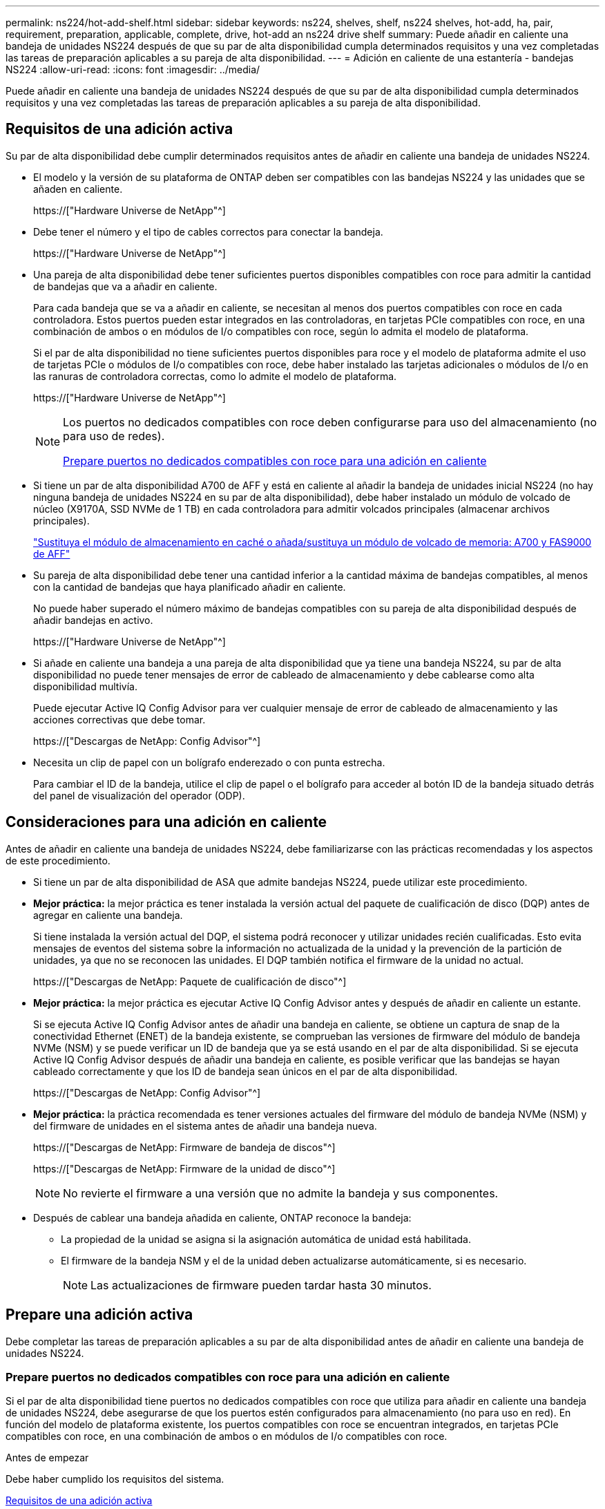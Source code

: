 ---
permalink: ns224/hot-add-shelf.html 
sidebar: sidebar 
keywords: ns224, shelves, shelf, ns224 shelves, hot-add, ha, pair, requirement, preparation, applicable, complete, drive, hot-add an ns224 drive shelf 
summary: Puede añadir en caliente una bandeja de unidades NS224 después de que su par de alta disponibilidad cumpla determinados requisitos y una vez completadas las tareas de preparación aplicables a su pareja de alta disponibilidad. 
---
= Adición en caliente de una estantería - bandejas NS224
:allow-uri-read: 
:icons: font
:imagesdir: ../media/


[role="lead"]
Puede añadir en caliente una bandeja de unidades NS224 después de que su par de alta disponibilidad cumpla determinados requisitos y una vez completadas las tareas de preparación aplicables a su pareja de alta disponibilidad.



== Requisitos de una adición activa

Su par de alta disponibilidad debe cumplir determinados requisitos antes de añadir en caliente una bandeja de unidades NS224.

* El modelo y la versión de su plataforma de ONTAP deben ser compatibles con las bandejas NS224 y las unidades que se añaden en caliente.
+
https://["Hardware Universe de NetApp"^]

* Debe tener el número y el tipo de cables correctos para conectar la bandeja.
+
https://["Hardware Universe de NetApp"^]

* Una pareja de alta disponibilidad debe tener suficientes puertos disponibles compatibles con roce para admitir la cantidad de bandejas que va a añadir en caliente.
+
Para cada bandeja que se va a añadir en caliente, se necesitan al menos dos puertos compatibles con roce en cada controladora. Estos puertos pueden estar integrados en las controladoras, en tarjetas PCIe compatibles con roce, en una combinación de ambos o en módulos de I/o compatibles con roce, según lo admita el modelo de plataforma.

+
Si el par de alta disponibilidad no tiene suficientes puertos disponibles para roce y el modelo de plataforma admite el uso de tarjetas PCIe o módulos de I/o compatibles con roce, debe haber instalado las tarjetas adicionales o módulos de I/o en las ranuras de controladora correctas, como lo admite el modelo de plataforma.

+
https://["Hardware Universe de NetApp"^]

+
[NOTE]
====
Los puertos no dedicados compatibles con roce deben configurarse para uso del almacenamiento (no para uso de redes).

<<Prepare puertos no dedicados compatibles con roce para una adición en caliente>>

====
* Si tiene un par de alta disponibilidad A700 de AFF y está en caliente al añadir la bandeja de unidades inicial NS224 (no hay ninguna bandeja de unidades NS224 en su par de alta disponibilidad), debe haber instalado un módulo de volcado de núcleo (X9170A, SSD NVMe de 1 TB) en cada controladora para admitir volcados principales (almacenar archivos principales).
+
link:../fas9000/caching-module-and-core-dump-module-replace.html["Sustituya el módulo de almacenamiento en caché o añada/sustituya un módulo de volcado de memoria: A700 y FAS9000 de AFF"^]

* Su pareja de alta disponibilidad debe tener una cantidad inferior a la cantidad máxima de bandejas compatibles, al menos con la cantidad de bandejas que haya planificado añadir en caliente.
+
No puede haber superado el número máximo de bandejas compatibles con su pareja de alta disponibilidad después de añadir bandejas en activo.

+
https://["Hardware Universe de NetApp"^]

* Si añade en caliente una bandeja a una pareja de alta disponibilidad que ya tiene una bandeja NS224, su par de alta disponibilidad no puede tener mensajes de error de cableado de almacenamiento y debe cablearse como alta disponibilidad multivía.
+
Puede ejecutar Active IQ Config Advisor para ver cualquier mensaje de error de cableado de almacenamiento y las acciones correctivas que debe tomar.

+
https://["Descargas de NetApp: Config Advisor"^]

* Necesita un clip de papel con un bolígrafo enderezado o con punta estrecha.
+
Para cambiar el ID de la bandeja, utilice el clip de papel o el bolígrafo para acceder al botón ID de la bandeja situado detrás del panel de visualización del operador (ODP).





== Consideraciones para una adición en caliente

Antes de añadir en caliente una bandeja de unidades NS224, debe familiarizarse con las prácticas recomendadas y los aspectos de este procedimiento.

* Si tiene un par de alta disponibilidad de ASA que admite bandejas NS224, puede utilizar este procedimiento.
* *Mejor práctica:* la mejor práctica es tener instalada la versión actual del paquete de cualificación de disco (DQP) antes de agregar en caliente una bandeja.
+
Si tiene instalada la versión actual del DQP, el sistema podrá reconocer y utilizar unidades recién cualificadas. Esto evita mensajes de eventos del sistema sobre la información no actualizada de la unidad y la prevención de la partición de unidades, ya que no se reconocen las unidades. El DQP también notifica el firmware de la unidad no actual.

+
https://["Descargas de NetApp: Paquete de cualificación de disco"^]

* *Mejor práctica:* la mejor práctica es ejecutar Active IQ Config Advisor antes y después de añadir en caliente un estante.
+
Si se ejecuta Active IQ Config Advisor antes de añadir una bandeja en caliente, se obtiene un captura de snap de la conectividad Ethernet (ENET) de la bandeja existente, se comprueban las versiones de firmware del módulo de bandeja NVMe (NSM) y se puede verificar un ID de bandeja que ya se está usando en el par de alta disponibilidad. Si se ejecuta Active IQ Config Advisor después de añadir una bandeja en caliente, es posible verificar que las bandejas se hayan cableado correctamente y que los ID de bandeja sean únicos en el par de alta disponibilidad.

+
https://["Descargas de NetApp: Config Advisor"^]

* *Mejor práctica:* la práctica recomendada es tener versiones actuales del firmware del módulo de bandeja NVMe (NSM) y del firmware de unidades en el sistema antes de añadir una bandeja nueva.
+
https://["Descargas de NetApp: Firmware de bandeja de discos"^]

+
https://["Descargas de NetApp: Firmware de la unidad de disco"^]

+

NOTE: No revierte el firmware a una versión que no admite la bandeja y sus componentes.

* Después de cablear una bandeja añadida en caliente, ONTAP reconoce la bandeja:
+
** La propiedad de la unidad se asigna si la asignación automática de unidad está habilitada.
** El firmware de la bandeja NSM y el de la unidad deben actualizarse automáticamente, si es necesario.
+

NOTE: Las actualizaciones de firmware pueden tardar hasta 30 minutos.







== Prepare una adición activa

Debe completar las tareas de preparación aplicables a su par de alta disponibilidad antes de añadir en caliente una bandeja de unidades NS224.



=== Prepare puertos no dedicados compatibles con roce para una adición en caliente

Si el par de alta disponibilidad tiene puertos no dedicados compatibles con roce que utiliza para añadir en caliente una bandeja de unidades NS224, debe asegurarse de que los puertos estén configurados para almacenamiento (no para uso en red). En función del modelo de plataforma existente, los puertos compatibles con roce se encuentran integrados, en tarjetas PCIe compatibles con roce, en una combinación de ambos o en módulos de I/o compatibles con roce.

.Antes de empezar
Debe haber cumplido los requisitos del sistema.

<<Requisitos de una adición activa>>

.Acerca de esta tarea
* En algunos modelos de plataforma, cuando se instala una tarjeta PCIe o un módulo I/o compatible con roce en una ranura compatible de una controladora, los puertos tienen la opción predeterminada automáticamente para el uso del almacenamiento (en lugar de las redes). Sin embargo, se recomienda completar este procedimiento para verificar que los puertos compatibles con roce se hayan configurado para el uso del almacenamiento.
* Si determina que los puertos no dedicados compatibles con roce de la pareja de alta disponibilidad no están configurados para su uso en el almacenamiento, se trata de un procedimiento no disruptivo para configurarlos.
+

NOTE: Si su par de alta disponibilidad está ejecutando una versión de ONTAP 9.6, debe reiniciar las controladoras, una a la vez.

+

NOTE: Si su pareja de alta disponibilidad ejecuta ONTAP 9.7 o una versión posterior, no necesita reiniciar las controladoras, a menos que una o ambas controladoras estén en modo de mantenimiento. En este procedimiento se asume que ninguna controladora está en modo de mantenimiento.



.Pasos
. Compruebe si los puertos no dedicados del par de alta disponibilidad están configurados para el uso del almacenamiento: `storage port show`
+
Puede introducir el comando en cualquier módulo de la controladora.

+
Si su par de alta disponibilidad ejecuta ONTAP 9.8 o posterior, se muestran los puertos no dedicados `storage` en la `Mode` columna.

+
Si su par de alta disponibilidad ejecuta ONTAP 9.7 o 9.6, los puertos no dedicados se muestran `false` en la `Is Dedicated?` columna, también mostrar `enabled` en la `State` columna.

. Si los puertos no dedicados están configurados para el uso del almacenamiento, se realiza con este procedimiento.
+
De lo contrario, deberá configurar los puertos completando los pasos 3 a 6.

+
[NOTE]
====
Cuando los puertos no dedicados no están configurados para el uso del almacenamiento, el resultado del comando muestra lo siguiente:

Si su par de alta disponibilidad ejecuta ONTAP 9.8 o posterior, se muestran los puertos no dedicados `network` en la `Mode` columna.

Si su par de alta disponibilidad ejecuta ONTAP 9.7 o 9.6, los puertos no dedicados se muestran `false` en la `Is Dedicated?`` columna, también mostrar `disabled` en la `State` columna.

====
. Configure los puertos no dedicados para su uso del almacenamiento en uno de los módulos de la controladora:
+
Debe repetir el comando correspondiente para cada puerto que esté configurando.

+
[cols="1,3"]
|===
| Si su par de alta disponibilidad está ejecutando... | Realice lo siguiente... 


 a| 
ONTAP 9.8 o posterior
 a| 
`storage port modify -node node name -port port name -mode storage`



 a| 
ONTAP 9.7 o 9.6
 a| 
`storage port enable -node node name -port port name`

|===
. Si su par de alta disponibilidad ejecuta ONTAP 9.6, reinicie el módulo de la controladora para que los cambios en el puerto tengan efecto: `system node reboot -node node name -reason reason for the reboot`
+
De lo contrario, vaya al paso siguiente.

+

NOTE: El reinicio puede demorar hasta 15 minutos.

. Repita los pasos para el segundo módulo de controlador:
+
[cols="1,3"]
|===
| Si su par de alta disponibilidad está ejecutando... | Realice lo siguiente... 


 a| 
ONTAP 9.7 o posterior
 a| 
.. Repita el paso 3.
.. Vaya al paso 6.




 a| 
ONTAP 9.6
 a| 
.. Repita los pasos 3 y 4.
+

NOTE: La primera controladora ya debe haber completado el reinicio.

.. Vaya al paso 6.


|===
. Compruebe que los puertos no dedicados en ambos módulos de controladora están configurados para almacenamiento: `storage port show`
+
Puede introducir el comando en cualquier módulo de la controladora.

+
Si su par de alta disponibilidad ejecuta ONTAP 9.8 o posterior, se muestran los puertos no dedicados `storage` en la `Mode` columna.

+
Si su par de alta disponibilidad ejecuta ONTAP 9.7 o 9.6, los puertos no dedicados se muestran `false` en la `Is Dedicated?` columna, también mostrar `enabled` en la `State` columna.





=== Preparar un par de alta disponibilidad A700, AFF A800, AFF C800, AFF AFF A400 o AFF C400 para añadir en caliente una segunda bandeja

Si tiene un par de alta disponibilidad A700, AFF A800, AFF C800, AFF AFF A400 o AFF C400 con una bandeja de unidades NS224 cableada a un conjunto de puertos compatibles con roce en cada controladora, debe volver a acceder a la bandeja (Después de instalar las tarjetas PCIe o módulos I/o compatibles con roce) en los dos conjuntos de puertos de cada controladora, antes de añadir en caliente la segunda bandeja.

.Antes de empezar
* Debe haber cumplido los requisitos del sistema.
+
<<Requisitos de una adición activa>>

* Debe haber habilitado los puertos en las tarjetas PCIe compatibles con roce o los módulos de I/o instalados.
+
<<Prepare puertos no dedicados compatibles con roce para una adición en caliente>>



.Acerca de esta tarea
* La presentación de las conexiones de puertos es un procedimiento no disruptivo si su bandeja cuenta con conectividad de alta disponibilidad multivía.
+
Podrá reconectar la primera bandeja en ambos conjuntos de puertos de cada controladora para que cuando la segunda bandeja en activo, ambas bandejas tengan una conectividad más resiliente.

* Puede mover un cable a la vez para mantener la conectividad a la bandeja en todo momento durante este procedimiento.


.Pasos
. Reconectar las conexiones de la bandeja existente en ambos conjuntos de puertos en cada controladora, según corresponda al modelo de plataforma.
+

NOTE: Mover un cable no requiere tiempo de espera entre desconectar el cable de un puerto y conectarlo a otro.

+
[cols="1,3"]
|===
| Si dispone de una... | Realice lo siguiente... 


 a| 
Par de alta disponibilidad A700 de AFF
 a| 

NOTE: Los subpasos dan por sentado que la bandeja existente se cableó a módulos de I/o compatibles con roce en la ranura 3 de cada controladora.

[NOTE]
====
Si es necesario, se pueden hacer referencia a las ilustraciones de cableado que muestran una única bandeja existente y la bandeja de doble bandeja.

<<Cablee una bandeja de adición en caliente para un par de alta disponibilidad A700 de AFF>>

====
.. En la controladora A, mueva el cable de la ranura 3, puerto b (e3b), a la ranura 7, puerto b (e7b).
.. Repita el mismo cable y mueva la controladora B.




 a| 
Par de alta disponibilidad AFF A800 o AFF C800
 a| 

NOTE: Los subpasos dan por sentado que la bandeja existente se cableó a tarjetas PCIe compatibles con roce en la ranura 5 de cada controladora.

[NOTE]
====
Si es necesario, se pueden hacer referencia a las ilustraciones de cableado que muestran una única bandeja existente y la bandeja de doble bandeja.

<<Conecte un cable de una bandeja de adición en caliente para un par de alta disponibilidad AFF A800 o AFF C800>>

====
.. En la controladora A, mueva el cable de la ranura 5, puerto b (e5b), a la ranura 3, puerto b (e3b).
.. Repita el mismo cable y mueva la controladora B.




 a| 
Par de alta disponibilidad del A400 de AFF
 a| 
[NOTE]
====
Si es necesario, se pueden hacer referencia a las ilustraciones de cableado que muestran una única bandeja existente y la bandeja de doble bandeja.

<<Conecte un cable de una bandeja de adición en caliente para un par de alta disponibilidad del A400 AFF>>

====
.. En la controladora A, mueva el cable del puerto e0d a la ranura 5 puerto b (e5b).
.. Repita el mismo cable y mueva la controladora B.




 a| 
Par de alta disponibilidad AFF C400
 a| 
[NOTE]
====
Si es necesario, se pueden hacer referencia a las ilustraciones de cableado que muestran una única bandeja existente y la bandeja de doble bandeja.

<<Conecte un cable de una bandeja de adición en caliente para un par de alta disponibilidad AFF C400>>

====
.. En el controlador A, mueva el cable de la ranura 4, puerto a (e4a), a la ranura 5, puerto b (e5b).
.. Repita el mismo cable y mueva la controladora B.


|===
. Compruebe que la bandeja de dos bandejas se haya cableado correctamente.
+
Si se genera algún error de cableado, siga las acciones correctivas proporcionadas.

+
https://["Descargas de NetApp: Config Advisor"^]





=== Prepare la asignación manual de la propiedad de una unidad para una adición de activo

Si va a asignar manualmente la propiedad de una unidad para la bandeja de unidades NS224 que va a añadir en caliente, debe deshabilitar la asignación automática de unidades si está habilitada.

.Antes de empezar
Debe haber cumplido los requisitos del sistema.

<<Requisitos de una adición activa>>

.Acerca de esta tarea
Debe asignar manualmente la propiedad de una unidad si las unidades de la bandeja son propiedad de ambos módulos de controladora en la pareja de alta disponibilidad.

.Pasos
. Compruebe si la asignación automática de unidades está habilitada: `storage disk option show`
+
Puede introducir el comando en cualquier módulo de la controladora.

+
Si la asignación automática de unidades está activada, la salida muestra `on` en la `Auto Assign` (para cada módulo del controlador).

. Si la asignación automática de unidades está habilitada, deshabilítela: `storage disk option modify -node node_name -autoassign off`
+
Debe deshabilitar la asignación automática de unidades en ambos módulos de la controladora.





== Instale una bandeja de unidades para añadir datos en caliente

La instalación de una bandeja de unidades nueva NS224 implica la instalación de la bandeja en un rack o armario, la conexión de los cables de alimentación (que enciende automáticamente la bandeja) y luego la configuración del ID de bandeja.

.Antes de empezar
* Debe haber cumplido los requisitos del sistema.
+
<<Requisitos de una adición activa>>

* Debe haber completado los procedimientos de preparación correspondientes.
+
<<Prepare una adición activa>>



.Pasos
. Instale el kit de montaje en raíl incluido con su bandeja mediante el folleto de instalación incluido en la caja del kit.
+

NOTE: No monte el estante con brida.

. Utilice el folleto de instalación para instalar y proteger la bandeja en los soportes de soporte, así como en el rack o armario.
+

NOTE: Un estante completamente cargado NS224 puede pesar hasta 30.29 kg (66.78 lbs) y requiere que dos personas levanten o usen un elevador hidráulico. Evite quitar los componentes de la bandeja (desde la parte delantera o trasera de la bandeja) para reducir el peso de la bandeja, ya que el peso de la bandeja se equilibrará.

. Conecte los cables de alimentación a la bandeja, fíjelos en su sitio con el retenedor del cable de alimentación si son fuentes de alimentación de CA o los dos tornillos de apriete manual si son fuentes de alimentación de CC y, a continuación, conecte los cables de alimentación a distintas fuentes de alimentación para obtener resistencia.
+
Una bandeja se enciende cuando está conectada a una fuente de alimentación; no tiene interruptores de alimentación. Cuando funciona correctamente, el LED bicolor de una fuente de alimentación se ilumina en verde.

. Establezca el ID de bandeja en un número único dentro de la pareja de alta disponibilidad:
+
Hay instrucciones más detalladas disponibles:

+
link:change-shelf-id.html["Cambiar un ID de bandeja - bandejas NS224"^]

+
.. Retire la tapa del extremo izquierdo y localice el orificio pequeño a la derecha de los LED.
.. Introduzca el extremo de un clip de papel o una herramienta similar en el orificio pequeño para llegar al botón de ID de la bandeja.
.. Mantenga pulsado el botón (hasta 15 segundos) hasta que el primer número de la pantalla digital parpadee y, a continuación, suelte el botón.
+

NOTE: Si el ID tarda más de 15 segundos en parpadear, mantenga pulsado el botón de nuevo y asegúrese de pulsarlo completamente.

.. Pulse y suelte el botón para avanzar el número hasta alcanzar el número deseado de 0 a 9.
.. Repita los subpasos 4c y 4d para establecer el segundo número del ID de la bandeja.
+
El número puede tardar hasta tres segundos (en lugar de 15 segundos) en parpadear.

.. Mantenga presionado el botón hasta que el segundo número deje de parpadear.
+
Después de unos cinco segundos, ambos números comienzan a parpadear y el LED ámbar del ODP se ilumina.

.. Apague y encienda la bandeja para que el ID de bandeja quede registrado.
+
Debe desconectar los dos cables de alimentación de la bandeja, esperar 10 segundos y, a continuación, volver a enchufarlos.

+
Cuando se restablece la alimentación a las fuentes de alimentación, sus LED bicolores se iluminan en verde.







== Conecte mediante cable una bandeja de unidades para una función de adición de activo

Conecte los cables de cada bandeja de unidades NS224 se añadirá en caliente de modo que cada bandeja tenga dos conexiones a cada módulo de controladora en el par de alta disponibilidad. En función del número de bandejas que se añadan en caliente y el modelo de plataforma, se utilizarán puertos compatibles con roce en las controladoras, en tarjetas PCIe compatibles con roce, una combinación de ambos o en módulos de I/o compatibles con roce.



=== Consideraciones a tener en cuenta cuando se realiza el cableado de un complemento activo

Familiarizarse con la orientación correcta del conector del cable, así como la ubicación y el etiquetado de los puertos en los módulos de la bandeja de unidades NSM NS224 puede ser útil antes de conectar el cableado de la bandeja añadida en caliente.

* Los cables se insertan con la lengüeta de extracción del conector hacia arriba.
+
Cuando se inserta correctamente un cable, éste hace clic en su lugar.

+
Después de conectar ambos extremos del cable, se encienden los LED LNK (verde) de la bandeja y el puerto de la controladora. Si un LED LNK de puerto no se ilumina, vuelva a colocar el cable.

+
image::../media/oie_cable_pull_tab_up.png[lengüeta para tirar del cable de la oie]

* Se puede utilizar la siguiente ilustración para identificar físicamente los puertos NSM de la bandeja, e0a y e0b:
+
image::../media/drw_ns224_back_ports.png[puertos de respaldo drw ns224]





=== Conecte un cable de una bandeja de adición en caliente para un par de alta disponibilidad AFF A900

Cuando se necesita almacenamiento adicional, puede añadir hasta tres bandejas de unidades NS224 adicionales (con un total de cuatro bandejas) a un par de alta disponibilidad A900 de AFF.

.Antes de empezar
* Debe haber cumplido los requisitos del sistema.
+
<<Requisitos de una adición activa>>

* Debe haber completado los procedimientos de preparación correspondientes.
+
<<Prepare una adición activa>>

* Debe haber instalado las bandejas, encendidas y configurado los ID de bandeja.
+
<<Instale una bandeja de unidades para añadir datos en caliente>>



.Acerca de esta tarea
* En este procedimiento se asume que su par de alta disponibilidad tiene al menos una bandeja NS224 existente y que va a añadir hasta tres bandejas adicionales en caliente.
* Si su par de alta disponibilidad tiene solo una bandeja NS224 existente, en este procedimiento se asume que la bandeja se cableó en dos módulos I/o de 100 GbE compatibles con roce de cada controladora.


.Pasos
. Si la bandeja NS224 que está agregando en caliente será la segunda bandeja NS224 del par de alta disponibilidad, complete los siguientes subpasos.
+
De lo contrario, vaya al paso siguiente.

+
.. Bandeja de cables NSM de un puerto e0a a a la ranura de controladora A 10 puertos a (e10a).
.. Cable de la bandeja NSM Del puerto e0b a al puerto b de la ranura 2 de la controladora B (e2b).
.. Puerto e0a de la bandeja de cables NSM B a la ranura de la controladora B, puerto a 10 (e10a).
.. Cable del puerto e0b NSM B a la ranura 2 de la controladora a, puerto b (e2b).


+
En la siguiente ilustración, se muestra el cableado de la segunda bandeja (y la primera bandeja).

+
image::../media/drw_ns224_a900_2shelves.png[drw ns224 a900 2 estantes]

. Si la bandeja NS224 que está agregando en caliente será la tercera bandeja NS224 del par de alta disponibilidad, complete los siguientes subpasos.
+
De lo contrario, vaya al paso siguiente.

+
.. Conecte El puerto NSM de La bandeja de cables e0a al puerto a de la ranura 1 de la controladora (e1a).
.. Cable de la bandeja NSM Del puerto e0b a la ranura de la controladora B, puerto b (e11b) 11.
.. Conecte el puerto NSM B de la bandeja de cables e0a al puerto a de la ranura de la controladora B (e1a).
.. Cable de la bandeja NSM B del puerto e0b a la ranura de la controladora A 11, puerto b (e11b).
+
En la siguiente ilustración, se muestra el cableado de la tercera bandeja.

+
image::../media/drw_ns224_a900_3shelves.png[drw ns224 a900 3 estantes]



. Si la bandeja NS224 que está agregando en caliente será la cuarta bandeja NS224 del par de alta disponibilidad, complete los siguientes subpasos.
+
De lo contrario, vaya al paso siguiente.

+
.. Conecte el cable de la bandeja NSM de Un puerto e0a a a la ranura de controladora A 11 puerto a (e11a).
.. Conecte el cable del puerto NSM A e0b a la ranura de la controladora B del puerto b (e1b).
.. Conecte el puerto NSM B de la bandeja de cables e0a al puerto a de la ranura de la controladora B 11 (e11a).
.. Conecte el puerto e0b NSM B de la bandeja a la controladora, puerto b (e1b) de la ranura 1.
+
En la siguiente ilustración, se muestra el cableado de la cuarta bandeja.

+
image::../media/drw_ns224_a900_4shelves.png[drw ns224 a900 4estantes]



. Compruebe que la bandeja añadida en activo se haya cableado correctamente.
+
Si se genera algún error de cableado, siga las acciones correctivas proporcionadas.

+
https://["Descargas de NetApp: Config Advisor"]

. Si se deshabilitó la asignación automática de unidades como parte de la preparación para este procedimiento, debe asignar manualmente la propiedad de la unidad y, después, volver a habilitar la asignación automática de unidades, si es necesario.
+
De lo contrario, ha finalizado este procedimiento.

+
<<Complete el hot-add>>





=== Conecte un cable de una bandeja de adición en caliente para un par de alta disponibilidad AFF A250, AFF C250 o FAS500f

Cuando se necesite almacenamiento adicional, puede añadir en caliente una bandeja de unidades NS224 a un par de alta disponibilidad FAS500f o AFF A250.

.Antes de empezar
* Debe haber cumplido los requisitos del sistema.
+
<<Requisitos de una adición activa>>

* Debe haber completado los procedimientos de preparación correspondientes.
+
<<Prepare una adición activa>>

* Debe haber instalado las bandejas, encendidas y configurado los ID de bandeja.
+
<<Instale una bandeja de unidades para añadir datos en caliente>>



.Acerca de esta tarea
Una vez visto desde la parte posterior del chasis de la plataforma, el puerto para tarjetas compatible con roce de la izquierda es el puerto "a" (e1a) y el puerto de la derecha es el puerto "b" (e1b).

.Pasos
. Conecte los cables de las conexiones de la bandeja:
+
.. Conecte El puerto NSM de La bandeja de cables e0a al puerto a de la ranura 1 de la controladora (e1a).
.. Conecte el cable del puerto NSM A e0b a la ranura de la controladora B del puerto b (e1b).
.. Conecte el puerto NSM B de la bandeja de cables e0a al puerto a de la ranura de la controladora B (e1a).
.. Conecte el puerto e0b NSM B de la bandeja a la controladora, puerto b (e1b) de la ranura 1. + la siguiente ilustración muestra el cableado de las bandejas cuando se completa.
+
image::../media/drw_ns224_a250_c250_f500f_1shelf_IEOPS-963.svg[drw ns224 a250 c250 f500f 1 estante IEPOPS 963]



. Compruebe que la bandeja añadida en activo se haya cableado correctamente.
+
Si se genera algún error de cableado, siga las acciones correctivas proporcionadas.

+
https://["Descargas de NetApp: Config Advisor"^]

. Si se deshabilitó la asignación automática de unidades como parte de la preparación para este procedimiento, debe asignar manualmente la propiedad de la unidad y, después, volver a habilitar la asignación automática de unidades, si es necesario.
+
De lo contrario, ha finalizado este procedimiento.

+
<<Complete el hot-add>>





=== Cablee una bandeja de adición en caliente para un par de alta disponibilidad A700 de AFF

La forma en que se conecte la conexión de una bandeja de unidades NS224 en un par de alta disponibilidad A700 de AFF depende del número de bandejas que se añadan en caliente y del número de conjuntos de puertos compatibles con roce (uno o dos) que utilice en los módulos de la controladora.

.Antes de empezar
* Debe haber cumplido los requisitos del sistema.
+
<<Requisitos de una adición activa>>

* Debe haber completado los procedimientos de preparación correspondientes.
+
<<Prepare una adición activa>>

* Debe haber instalado las bandejas, encendidas y configurado los ID de bandeja.
+
<<Instale una bandeja de unidades para añadir datos en caliente>>



.Pasos
. Si va a añadir una bandeja en caliente que utiliza un conjunto de puertos compatibles con roce (un módulo de I/o compatible con roce) en cada módulo de controladora, y esta es la única bandeja NS224 del par de alta disponibilidad, complete los siguientes subpasos.
+
De lo contrario, vaya al paso siguiente.

+

NOTE: Este paso supone que instaló el módulo de I/o compatible con roce en la ranura 3, en lugar de la ranura 7, en cada módulo de la controladora.

+
.. Conecte El cable de la bandeja NSM de Un puerto e0a a a la controladora de una ranura 3 puerto a.
.. Cable de la bandeja NSM De un puerto e0b a la ranura de la controladora B 3, puerto b.
.. Conecte el puerto NSM B del puerto e0a al puerto de la ranura de la controladora B 3 a.
.. Cable de la bandeja NSM B del puerto e0b a la controladora a, ranura 3, puerto b.
+
En la siguiente ilustración, se muestra el cableado de una bandeja añadida en caliente mediante un módulo de I/o compatible con roce en cada módulo de la controladora:

+
image::../media/drw_ns224_a700_1shelf.png[drw ns224 a700 1estantería]



. Si va a añadir una o dos bandejas en caliente usando dos conjuntos de puertos compatibles con roce (dos módulos de I/o compatibles con roce) en cada módulo de la controladora, complete los subpasos aplicables.
+
[cols="1,3"]
|===
| Bandejas | Cableado 


 a| 
Bandeja 1
 a| 

NOTE: Estos subpasos suponen que se está comenzando el cableado por el cableado del puerto de la bandeja e0a al módulo de I/o compatible con roce en la ranura 3, en lugar de la ranura 7.

.. Conecte El cable NSM de Un puerto e0a al 3 puerto a. de La ranura A de la controladora
.. Conecte el cable NSM de un puerto e0b a la ranura de la controladora B 7, puerto b.
.. Conecte el cable del puerto NSM B e0a al puerto de la ranura de la controladora B 3 a.
.. Conecte el puerto e0b NSM B al puerto e0b de la controladora A la ranura 7, puerto b.
.. Si va a añadir una segunda estantería en caliente, complete los subpasos "Shelf 2"; en caso contrario, vaya al paso 3.




 a| 
Estante 2
 a| 

NOTE: Estos subpasos suponen que se está comenzando el cableado por el cableado del puerto de la bandeja e0a al módulo I/o compatible con roce en la ranura 7, en lugar de la ranura 3 (que se correlaciona con los subpasos de cableado de la bandeja 1).

.. Conecte El cable NSM de Un puerto e0a al 7 puerto a. de La ranura A de la controladora
.. Conecte el cable NSM de un puerto e0b a la ranura de la controladora B 3, puerto b.
.. Conecte el cable del puerto NSM B e0a al puerto de la ranura de la controladora B 7 a.
.. Conecte el puerto e0b NSM B al puerto e0b de la controladora A la ranura 3, puerto b.
.. Vaya al paso 3.


|===
+
En la siguiente ilustración, se muestra el cableado de la primera y segunda bandejas añadidas en caliente:

+
image::../media/drw_ns224_a700_2shelves.png[drw ns224 a700 2 estantes]

. Compruebe que la bandeja añadida en activo se haya cableado correctamente.
+
Si se genera algún error de cableado, siga las acciones correctivas proporcionadas.

+
https://["Descargas de NetApp: Config Advisor"^]

. Si se deshabilitó la asignación automática de unidades como parte de la preparación para este procedimiento, debe asignar manualmente la propiedad de la unidad y, después, volver a habilitar la asignación automática de unidades, si es necesario.
+
De lo contrario, ha finalizado este procedimiento.

+
<<Complete el hot-add>>





=== Conecte un cable de una bandeja de adición en caliente para un par de alta disponibilidad AFF A800 o AFF C800

La forma en que se conecte la conexión de una bandeja de unidades NS224 en un par de alta disponibilidad AFF A800 o AFF C800 depende del número de bandejas que se añadan en caliente y del número de conjuntos de puertos compatibles con roce (uno o dos) que utilice en los módulos de la controladora.

.Antes de empezar
* Debe haber cumplido los requisitos del sistema.
+
<<Requisitos de una adición activa>>

* Debe haber completado los procedimientos de preparación correspondientes.
+
<<Prepare una adición activa>>

* Debe haber instalado las bandejas, encendidas y configurado los ID de bandeja.
+
<<Instale una bandeja de unidades para añadir datos en caliente>>



.Pasos
. Si va a añadir una bandeja en caliente que utiliza un conjunto de puertos compatibles con roce (una tarjeta PCIe compatible con roce) en cada módulo de controladora, y esta es la única bandeja NS224 del par de alta disponibilidad, complete los siguientes subpasos.
+
De lo contrario, vaya al paso siguiente.

+

NOTE: Este paso supone que se instaló la tarjeta PCIe compatible con roce en la ranura 5.

+
.. Conecte el puerto NSM de La bandeja de cables e0a al puerto a de la controladora A en la ranura 5 (e5a).
.. Conecte el cable del puerto NSM A e0b a la ranura de la controladora B, puerto b (e5b) de 5.
.. Conecte el puerto NSM B de la bandeja de cables e0a a la ranura de la controladora B, puerto a 5 (e5a).
.. Cable del puerto e0b NSM B a la ranura de la controladora A 5, puerto b (e5b).
+
En la siguiente ilustración, se muestra el cableado de una bandeja añadida en caliente mediante una tarjeta PCIe compatible con roce en cada módulo de controladora:

+
image::../media/drw_ns224_a800_c800_1shelf_IEOPS-964.svg[drw ns224 a800 c800 1 bandeja IEOPS 964]



. Si va a añadir una o dos bandejas en caliente usando dos conjuntos de puertos compatibles con roce (dos tarjetas PCIe compatibles con roce) en cada módulo de controladora, complete los subpasos aplicables.
+

NOTE: Este paso supone que instaló las tarjetas PCIe compatibles con roce en la ranura 5 y la ranura 3.

+
[cols="1,3"]
|===
| Bandejas | Cableado 


 a| 
Bandeja 1
 a| 

NOTE: Estos subpasos suponen que se está iniciando el cableado por el puerto de bandeja e0a a a a la tarjeta PCIe compatible con roce en la ranura 5, en lugar de la ranura 3.

.. Conecte El cable NSM de Un puerto e0a a al puerto a de la controladora A en la ranura 5 (e5a).
.. Conecte el cable NSM del puerto e0b 3 a la ranura de la controladora B del puerto b (e3b).
.. Conecte el cable del puerto NSM B e0a al puerto a de la ranura de la controladora B 5 (e5a).
.. Conecte el cable del puerto e0b NSM B al puerto b (e3b) de la controladora a y la ranura 3.
.. Si va a añadir una segunda estantería en caliente, complete los subpasos "Shelf 2"; en caso contrario, vaya al paso 3.




 a| 
Estante 2
 a| 

NOTE: En estos subpasos se asume que está comenzando el cableado por el puerto de bandeja e0a a a la tarjeta PCIe compatible con roce en la ranura 3, en lugar de la ranura 5 (que se correlaciona con los subpasos de cableado de la bandeja 1).

.. Conecte El cable NSM de Un puerto e0a al puerto a de la ranura controladora A 3 (e3a).
.. Conecte el cable NSM del puerto e0b a la ranura de la controladora B 5 del puerto b (e5b).
.. Conecte el cable del puerto NSM B e0a al puerto a de la ranura de la controladora B de 3 puertos (e3a).
.. Conecte el cable del puerto e0b NSM B al puerto b (e5b) de la controladora A la ranura 5.
.. Vaya al paso 3.


|===
+
En la siguiente ilustración, se muestra el cableado de dos bandejas añadidas en caliente:

+
image::../media/drw_ns224_a800_c800_2shelves_IEOPS-966.svg[drw ns224 a800 c800 2 bandejas IEOPS 966]

. Compruebe que la bandeja añadida en activo se haya cableado correctamente.
+
Si se genera algún error de cableado, siga las acciones correctivas proporcionadas.

+
https://["Descargas de NetApp: Config Advisor"^]

. Si se deshabilitó la asignación automática de unidades como parte de la preparación para este procedimiento, debe asignar manualmente la propiedad de la unidad y, después, volver a habilitar la asignación automática de unidades, si es necesario.
+
De lo contrario, ha finalizado este procedimiento.

+
<<Complete el hot-add>>





=== Conecte un cable de una bandeja de adición en caliente para un par de alta disponibilidad del A400 AFF

La forma en que se conecte la conexión de una bandeja de unidades NS224 en un par de alta disponibilidad de AFF A400 depende del número de bandejas que se añaden en caliente y la cantidad de conjuntos de puertos compatibles con roce (uno o dos) que se utilizan en los módulos de la controladora.

.Antes de empezar
* Debe haber cumplido los requisitos del sistema.
+
<<Requisitos de una adición activa>>

* Debe haber completado los procedimientos de preparación correspondientes.
+
<<Prepare una adición activa>>

* Debe haber instalado las bandejas, encendidas y configurado los ID de bandeja.
+
<<Instale una bandeja de unidades para añadir datos en caliente>>



.Pasos
. Si va a añadir una bandeja en caliente que utiliza un conjunto de puertos compatibles con roce (puertos internos compatibles con roce) en cada módulo de controladora, y esta es la única bandeja NS224 del par de alta disponibilidad, complete los siguientes subpasos.
+
De lo contrario, vaya al paso siguiente.

+
.. Conecte el cable de la bandeja NSM De Un puerto e0a al puerto e0c de la controladora A.
.. Cable de la bandeja NSM Del puerto e0b al puerto e0d de la controladora B.
.. Cable del puerto NSM B e0a al puerto e0c de la controladora B.
.. Conecte el cable del puerto e0b NSM B al puerto e0d de la controladora A.
+
En la siguiente ilustración, se muestra el cableado de una bandeja añadida en caliente mediante un conjunto de puertos compatibles con roce en cada módulo de controladora:

+
image::../media/drw_ns224_a400_1shelf.png[drw ns224 a400 1 estante]



. Si va a añadir una o dos bandejas que utilizan dos conjuntos de puertos compatibles con roce (puertos incorporados y compatibles con roce para tarjeta PCIe) en cada módulo de la controladora, complete los siguientes pasos.
+
[cols="1,3"]
|===
| Bandejas | Cableado 


 a| 
Bandeja 1
 a| 
.. Conecte El cable NSM de Un puerto e0a al puerto e0c de la controladora A.
.. Conecte el cable del puerto a e0b a la ranura 2 de la controladora B 5 (e5b).
.. Conecte el cable del puerto NSM B e0a al puerto e0c de la controladora B.
.. Conecte el cable del puerto e0b NSM B al puerto 2 de la ranura 5 de la controladora A (e5b).
.. Si va a añadir una segunda estantería en caliente, complete los subpasos "Shelf 2"; en caso contrario, vaya al paso 3.




 a| 
Estante 2
 a| 
.. Conecte El cable NSM de Un puerto e0a al puerto 1 de la ranura 5 De la controladora A (e5a).
.. Conecte el cable NSM del puerto e0b al puerto e0d de la controladora B.
.. Conecte el cable del puerto NSM B e0a al puerto 1 de la ranura de la controladora B 5 (e5a).
.. Conecte el cable del puerto e0b NSM B al puerto e0d de la controladora A.
.. Vaya al paso 3.


|===
+
En la siguiente ilustración, se muestra el cableado de dos bandejas añadidas en caliente:

+
image::../media/drw_ns224_a400_2shelves_IEOPS-983.svg[drw ns224 a400 2 bandejas IEPOPS 983]

. Compruebe que la bandeja añadida en activo se haya cableado correctamente.
+
Si se genera algún error de cableado, siga las acciones correctivas proporcionadas.

+
https://["Descargas de NetApp: Config Advisor"^]

. Si se deshabilitó la asignación automática de unidades como parte de la preparación para este procedimiento, debe asignar manualmente la propiedad de la unidad y volver a habilitar la asignación automática de unidades, si es necesario.
+
De lo contrario, ha finalizado este procedimiento.

+
<<Complete el hot-add>>





=== Conecte un cable de una bandeja de adición en caliente para un par de alta disponibilidad AFF C400

La forma en que se conecte la conexión de una bandeja de unidades NS224 en un par de alta disponibilidad AFF C400 depende del número de bandejas que se añadan en caliente y del número de conjuntos de puertos compatibles con roce (uno o dos) que utilice en los módulos de la controladora.

.Antes de empezar
* Debe haber cumplido los requisitos del sistema.
+
<<Requisitos de una adición activa>>

* Debe haber completado los procedimientos de preparación correspondientes.
+
<<Prepare una adición activa>>

* Debe haber instalado las bandejas, encendidas y configurado los ID de bandeja.
+
<<Instale una bandeja de unidades para añadir datos en caliente>>



.Pasos
. Si va a añadir una bandeja en caliente que utiliza un conjunto de puertos compatibles con roce en cada módulo de controladora, y esta es la única bandeja NS224 del par de alta disponibilidad, complete los siguientes subpasos.
+
De lo contrario, vaya al paso siguiente.

+
.. Bandeja de cables NSM de un puerto e0a a a la ranura de la controladora A 4, puerto 1 (e4a).
.. Cable de la bandeja NSM Del puerto e0b a a la ranura de la controladora B, puerto 4 (e4b).
.. Puerto NSM B de la bandeja de cables e0a a a la ranura del controlador B, puerto 4 (e4a).
.. Cable de la bandeja NSM B del puerto e0b a la ranura de la controladora A 4, puerto 2 (e4b).
+
En la siguiente ilustración, se muestra el cableado de una bandeja añadida en caliente mediante un conjunto de puertos compatibles con roce en cada módulo de controladora:

+
image::../media/drw_ns224_c400_1shelf_IEOPS-985.svg[drw ns224 c400 1 estante IEOPS 985]



. Si va a añadir una o dos bandejas en caliente utilizando dos conjuntos de puertos compatibles con roce en cada módulo de controladora, siga estos pasos.
+
[cols="1,3"]
|===
| Bandejas | Cableado 


 a| 
Bandeja 1
 a| 
.. Conecte el cable NSM del puerto e0a al puerto 1 de la ranura 4 Del controlador A (e4a).
.. Conecte el cable del puerto a e0b a la ranura 2 de la controladora B 5 (e5b).
.. Conecte el cable del puerto NSM B e0a al puerto de la controladora B, puerto 4 1 (e4a).
.. Conecte el cable del puerto e0b NSM B al puerto 2 de la ranura 5 de la controladora A (e5b).
.. Si va a añadir una segunda estantería en caliente, complete los subpasos "Shelf 2"; en caso contrario, vaya al paso 3.




 a| 
Estante 2
 a| 
.. Conecte El cable NSM de Un puerto e0a al puerto 1 de la ranura 5 De la controladora A (e5a).
.. Conecte el cable NSM del puerto e0b a la ranura del controlador B, puerto 4 (e4b).
.. Conecte el cable del puerto NSM B e0a al puerto 1 de la ranura de la controladora B 5 (e5a).
.. Conecte el cable del puerto e0b NSM B al puerto 2 de la ranura 4 de la controladora A (e4b).
.. Vaya al paso 3.


|===
+
En la siguiente ilustración, se muestra el cableado de dos bandejas añadidas en caliente:

+
image::../media/drw_ns224_c400_2shelves_IEOPS-984.svg[drw ns224 c400 2 estantes IEOPS 984]

. Compruebe que la bandeja añadida en activo se haya cableado correctamente.
+
Si se genera algún error de cableado, siga las acciones correctivas proporcionadas.

+
https://["Descargas de NetApp: Config Advisor"^]

. Si se deshabilitó la asignación automática de unidades como parte de la preparación para este procedimiento, debe asignar manualmente la propiedad de la unidad y volver a habilitar la asignación automática de unidades, si es necesario.
+
De lo contrario, ha finalizado este procedimiento.

+
<<Complete el hot-add>>





=== Conecte un cable de una bandeja de adición en caliente para un par de alta disponibilidad AFF A320

Usted conecta una segunda bandeja de unidades NS224 a un par de alta disponibilidad existente cuando se necesita almacenamiento adicional.

.Antes de empezar
* Debe haber cumplido los requisitos del sistema.
+
<<Requisitos de una adición activa>>

* Debe haber completado los procedimientos de preparación correspondientes.
+
<<Prepare una adición activa>>

* Debe haber instalado las bandejas, encendidas y configurado los ID de bandeja.
+
<<Instale una bandeja de unidades para añadir datos en caliente>>



.Acerca de esta tarea
En este procedimiento se asume que su par de alta disponibilidad de AFF A320 tiene una bandeja NS224 existente y que va a añadir en caliente una segunda bandeja.

.Pasos
. Conecte el cable de la bandeja a los módulos de la controladora.
+
.. Conecte El cable NSM de Un puerto e0a al puerto e0e de la controladora A.
.. Conecte el cable NSM del puerto e0b al puerto e0b de la controladora B.
.. Conecte el cable del puerto e0a NSM B al puerto e0e de la controladora B.
.. Conecte el cable del puerto e0b a el puerto e0b de la controladora a. + la siguiente ilustración muestra el cableado de la bandeja añadida en activo (bandeja 2):
+
image::../media/drw_ns224_a320_2shelves_direct_attached.png[drw ns224 a320 2 estantes de conexión directa]



. Compruebe que la bandeja añadida en activo se haya cableado correctamente.
+
Si se genera algún error de cableado, siga las acciones correctivas proporcionadas.

+
https://["Descargas de NetApp: Config Advisor"^]

. Si se deshabilitó la asignación automática de unidades como parte de la preparación para este procedimiento, debe asignar manualmente la propiedad de la unidad y volver a habilitar la asignación automática de unidades, si es necesario.
+
De lo contrario, ha finalizado este procedimiento.

+
<<Complete el hot-add>>





== Complete el hot-add

Si deshabilitó la asignación automática de unidades como parte de la preparación para la bandeja de unidades NS224 con adición de activos, debe asignar manualmente la propiedad de la unidad y, luego, volver a habilitar la asignación automática de unidades si es necesario.

.Antes de empezar
Debe haber cableado ya la bandeja según se indica para la pareja de alta disponibilidad.

<<Conecte mediante cable una bandeja de unidades para una función de adición de activo>>

.Pasos
. Mostrar todas las unidades sin propietario: `storage disk show -container-type unassigned`
+
Puede introducir el comando en cualquier módulo de la controladora.

. Asigne cada unidad: `storage disk assign -disk disk_name -owner owner_name`
+
Puede introducir el comando en cualquier módulo de la controladora.

+
Puede utilizar el carácter comodín para asignar más de una unidad a la vez.

. Vuelva a habilitar la asignación automática de unidades si es necesario: `storage disk option modify -node node_name -autoassign on`
+
Debe volver a habilitar la asignación automática de unidades en ambos módulos de la controladora.


